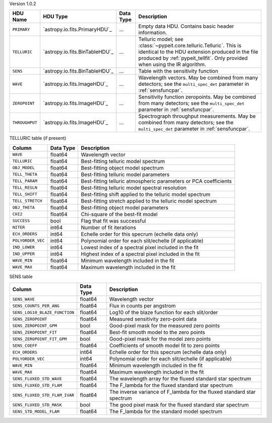 
Version 1.0.2

==============  ==============================  =========  ========================================================================================================================================================================================================
HDU Name        HDU Type                        Data Type  Description                                                                                                                                                                                             
==============  ==============================  =========  ========================================================================================================================================================================================================
``PRIMARY``     `astropy.io.fits.PrimaryHDU`_   ...        Empty data HDU.  Contains basic header information.                                                                                                                                                     
``TELLURIC``    `astropy.io.fits.BinTableHDU`_  ...        Telluric model; see :class:`~pypeit.core.telluric.Telluric`.  This is identical to the HDU extension produced in the file produced by :ref:`pypeit_tellfit`.  Only provided when using the IR algorithm.
``SENS``        `astropy.io.fits.BinTableHDU`_  ...        Table with the sensitivity function                                                                                                                                                                     
``WAVE``        `astropy.io.fits.ImageHDU`_     ...        Wavelength vectors.  May be combined from many detectors; see the ``multi_spec_det`` parameter in :ref:`sensfuncpar`.                                                                                   
``ZEROPOINT``   `astropy.io.fits.ImageHDU`_     ...        Sensitivity function zeropoints.  May be combined from many detectors; see the ``multi_spec_det`` parameter in :ref:`sensfuncpar`.                                                                      
``THROUGHPUT``  `astropy.io.fits.ImageHDU`_     ...        Spectrograph throughput measurements.  May be combined from many detectors; see the ``multi_spec_det`` parameter in :ref:`sensfuncpar`.                                                                 
==============  ==============================  =========  ========================================================================================================================================================================================================


TELLURIC table (if present)

=================  =========  ================================================================
Column             Data Type  Description                                                     
=================  =========  ================================================================
``WAVE``           float64    Wavelength vector                                               
``TELLURIC``       float64    Best-fitting telluric model spectrum                            
``OBJ_MODEL``      float64    Best-fitting object model spectrum                              
``TELL_THETA``     float64    Best-fitting telluric model parameters                          
``TELL_PARAM``     float64    Best-fitting telluric atmospheric parameters or PCA coefficients
``TELL_RESLN``     float64    Best-fitting telluric model spectral resolution                 
``TELL_SHIFT``     float64    Best-fitting shift applied to the telluric model spectrum       
``TELL_STRETCH``   float64    Best-fitting stretch applied to the telluric model spectrum     
``OBJ_THETA``      float64    Best-fitting object model parameters                            
``CHI2``           float64    Chi-square of the best-fit model                                
``SUCCESS``        bool       Flag that fit was successful                                    
``NITER``          int64      Number of fit iterations                                        
``ECH_ORDERS``     int64      Echelle order for this specrum (echelle data only)              
``POLYORDER_VEC``  int64      Polynomial order for each slit/echelle (if applicable)          
``IND_LOWER``      int64      Lowest index of a spectral pixel included in the fit            
``IND_UPPER``      int64      Highest index of a spectral pixel included in the fit           
``WAVE_MIN``       float64    Minimum wavelength included in the fit                          
``WAVE_MAX``       float64    Maximum wavelength included in the fit                          
=================  =========  ================================================================


SENS table

=============================  =========  ======================================================================
Column                         Data Type  Description                                                           
=============================  =========  ======================================================================
``SENS_WAVE``                  float64    Wavelength vector                                                     
``SENS_COUNTS_PER_ANG``        float64    Flux in counts per angstrom                                           
``SENS_LOG10_BLAZE_FUNCTION``  float64    Log10 of the blaze function for each slit/order                       
``SENS_ZEROPOINT``             float64    Measured sensitivity zero-point data                                  
``SENS_ZEROPOINT_GPM``         bool       Good-pixel mask for the measured zero points                          
``SENS_ZEROPOINT_FIT``         float64    Best-fit smooth model to the zero points                              
``SENS_ZEROPOINT_FIT_GPM``     bool       Good-pixel mask for the model zero points                             
``SENS_COEFF``                 float64    Coefficients of smooth model fit to zero points                       
``ECH_ORDERS``                 int64      Echelle order for this specrum (echelle data only)                    
``POLYORDER_VEC``              int64      Polynomial order for each slit/echelle (if applicable)                
``WAVE_MIN``                   float64    Minimum wavelength included in the fit                                
``WAVE_MAX``                   float64    Maximum wavelength included in the fit                                
``SENS_FLUXED_STD_WAVE``       float64    The wavelength array for the fluxed standard star spectrum            
``SENS_FLUXED_STD_FLAM``       float64    The F_lambda for the fluxed standard star spectrum                    
``SENS_FLUXED_STD_FLAM_IVAR``  float64    The inverse variance of F_lambda for the fluxed standard star spectrum
``SENS_FLUXED_STD_MASK``       bool       The good pixel mask for the fluxed standard star spectrum             
``SENS_STD_MODEL_FLAM``        float64    The F_lambda for the standard model spectrum                          
=============================  =========  ======================================================================
